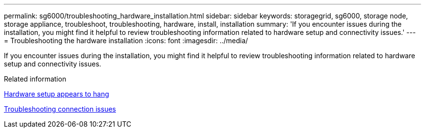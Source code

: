 ---
permalink: sg6000/troubleshooting_hardware_installation.html
sidebar: sidebar
keywords: storagegrid, sg6000, storage node, storage appliance, troubleshoot, troubleshooting, hardware, install, installation 
summary: 'If you encounter issues during the installation, you might find it helpful to review troubleshooting information related to hardware setup and connectivity issues.'
---
= Troubleshooting the hardware installation
:icons: font
:imagesdir: ../media/

[.lead]
If you encounter issues during the installation, you might find it helpful to review troubleshooting information related to hardware setup and connectivity issues.

.Related information

xref:hardware_setup_appears_to_hang.adoc[Hardware setup appears to hang]

xref:troubleshooting_connection_issues.adoc[Troubleshooting connection issues]
